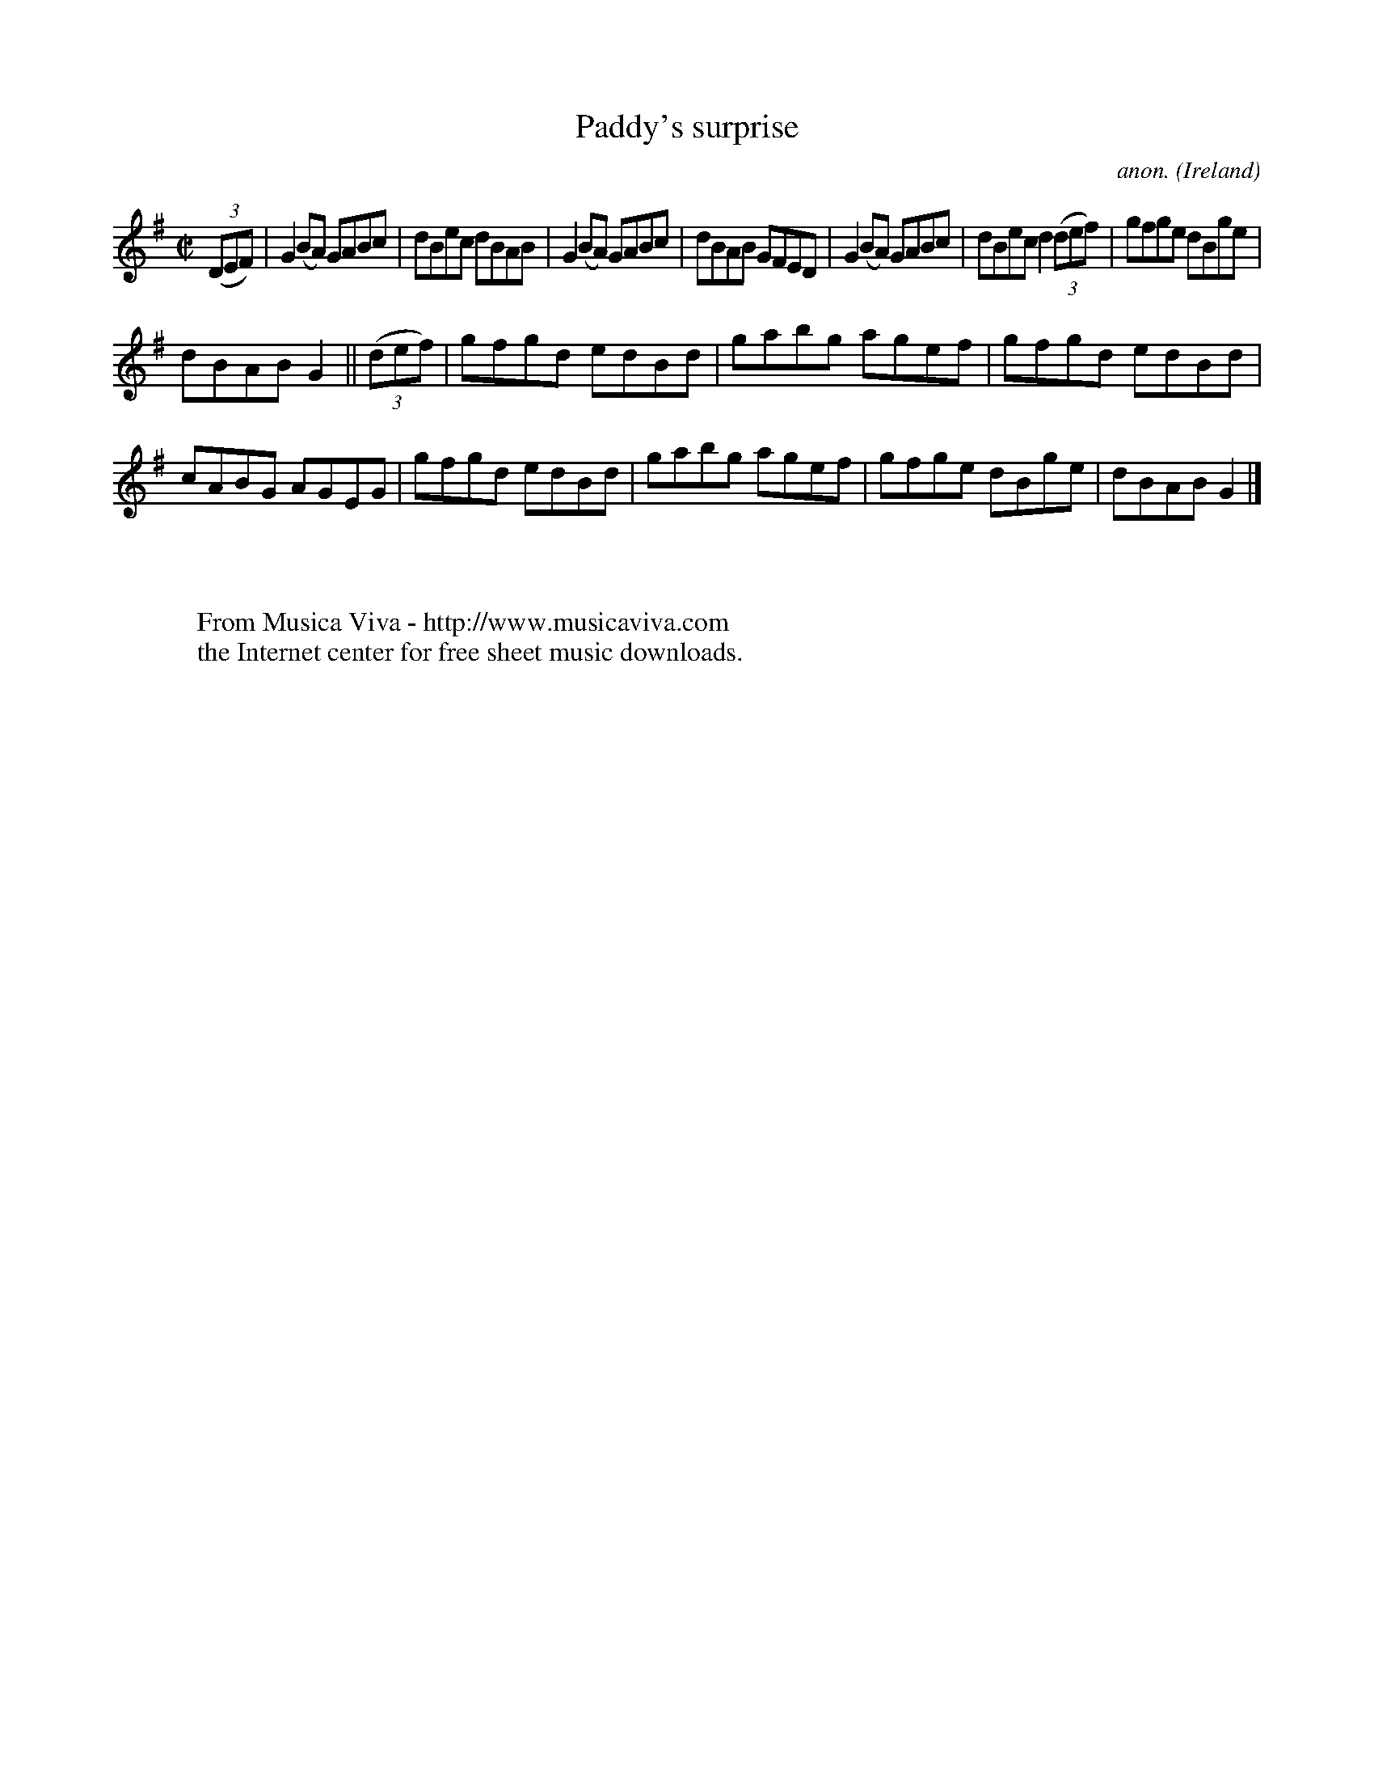X:735
T:Paddy's surprise
C:anon.
O:Ireland
B:Francis O'Neill: "The Dance Music of Ireland" (1907) no. 735
R:Reel
Z:Transcribed by Frank Nordberg - http://www.musicaviva.com
F:http://www.musicaviva.com/abc/tunes/ireland/oneill-1001/0735/oneill-1001-0735-1.abc
M:C|
L:1/8
K:G
(3(DEF)|G2(BA) GABc|dBec dBAB|G2(BA) GABc|dBAB GFED|G2(BA) GABc|dBec d2(3(def)|gfge dBge|
dBAB G2||(3(def)|gfgd edBd|gabg agef|gfgd edBd|cABG AGEG|gfgd edBd|gabg agef|gfge dBge|dBAB G2|]
W:
W:
W:  From Musica Viva - http://www.musicaviva.com
W:  the Internet center for free sheet music downloads.
